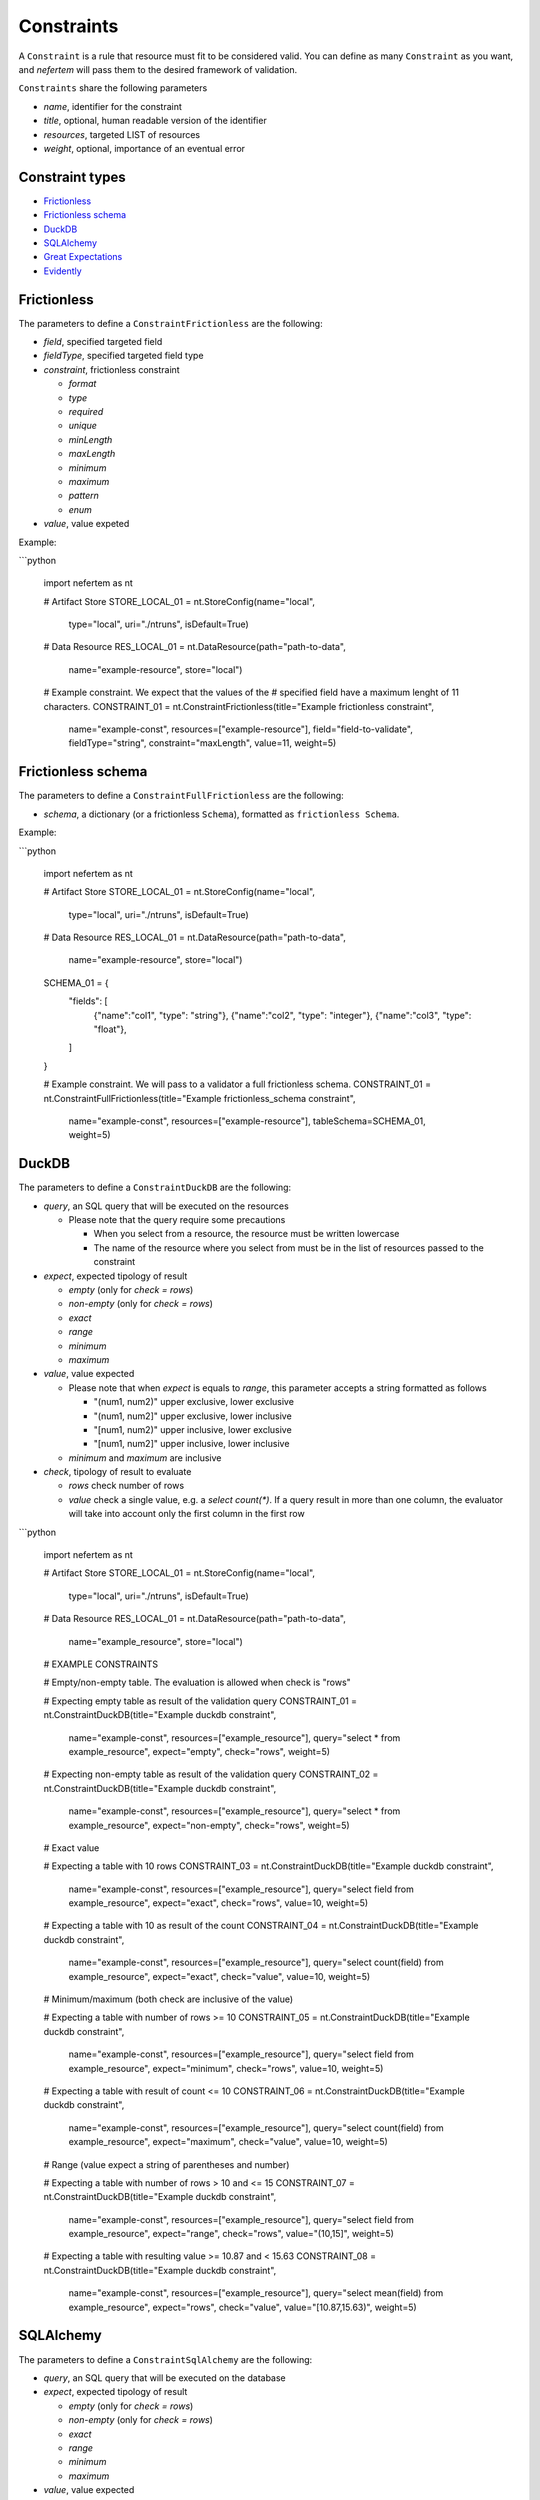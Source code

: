 
Constraints
===========

A ``Constraint`` is a rule that resource must fit to be considered valid.
You can define as many ``Constraint`` as you want, and *nefertem* will pass them to the desired framework of validation.

``Constraints`` share the following parameters

* *name*, identifier for the constraint
* *title*, optional, human readable version of the identifier
* *resources*, targeted LIST of resources
* *weight*, optional, importance of an eventual error

Constraint types
----------------

* `Frictionless`_
* `Frictionless schema`_
* `DuckDB`_
* `SQLAlchemy`_
* `Great Expectations`_
* `Evidently`_



Frictionless
------------

The parameters to define a ``ConstraintFrictionless`` are the following:


* *field*, specified targeted field
* *fieldType*, specified targeted field type
* *constraint*, frictionless constraint

  * *format*
  * *type*
  * *required*
  * *unique*
  * *minLength*
  * *maxLength*
  * *minimum*
  * *maximum*
  * *pattern*
  * *enum*

* *value*, value expeted

Example:

```python

   import nefertem as nt

   # Artifact Store
   STORE_LOCAL_01 = nt.StoreConfig(name="local",
                                   type="local",
                                   uri="./ntruns",
                                   isDefault=True)


   # Data Resource
   RES_LOCAL_01 = nt.DataResource(path="path-to-data",
                                  name="example-resource",
                                  store="local")


   # Example constraint. We expect that the values of the
   #  specified field have a maximum lenght of 11 characters.
   CONSTRAINT_01 = nt.ConstraintFrictionless(title="Example frictionless constraint",
                                             name="example-const",
                                             resources=["example-resource"],
                                             field="field-to-validate",
                                             fieldType="string",
                                             constraint="maxLength",
                                             value=11,
                                             weight=5)

Frictionless schema
-------------------

The parameters to define a ``ConstraintFullFrictionless`` are the following:


* *schema*, a dictionary (or a frictionless ``Schema``), formatted as ``frictionless Schema``.

Example:

```python

   import nefertem as nt

   # Artifact Store
   STORE_LOCAL_01 = nt.StoreConfig(name="local",
                                   type="local",
                                   uri="./ntruns",
                                   isDefault=True)


   # Data Resource
   RES_LOCAL_01 = nt.DataResource(path="path-to-data",
                                  name="example-resource",
                                  store="local")

   SCHEMA_01 = {
     "fields": [
       {"name":"col1", "type": "string"},
       {"name":"col2", "type": "integer"},
       {"name":"col3", "type": "float"},
     ]
   }

   # Example constraint. We will pass to a validator a full frictionless schema.
   CONSTRAINT_01 = nt.ConstraintFullFrictionless(title="Example frictionless_schema constraint",
                                                 name="example-const",
                                                 resources=["example-resource"],
                                                 tableSchema=SCHEMA_01,
                                                 weight=5)

DuckDB
------

The parameters to define a ``ConstraintDuckDB`` are the following:


* *query*, an SQL query that will be executed on the resources

  * Please note that the query require some precautions

    * When you select from a resource, the resource must be written lowercase
    * The name of the resource where you select from must be in the list of resources passed to the constraint

* *expect*, expected tipology of result

  * *empty* (only for *check = rows*)
  * *non-empty* (only for *check = rows*)
  * *exact*
  * *range*
  * *minimum*
  * *maximum*

* *value*, value expected

  * Please note that when *expect* is equals to *range*, this parameter accepts a string formatted as follows

    * "(num1, num2)" upper exclusive, lower exclusive
    * "(num1, num2]" upper exclusive, lower inclusive
    * "[num1, num2)" upper inclusive, lower exclusive
    * "[num1, num2]" upper inclusive, lower inclusive

  * *minimum* and *maximum* are inclusive

* *check*, tipology of result to evaluate

  * *rows* check number of rows
  * *value* check a single value, e.g. a *select count(\*)*. If a query result in more than one column, the evaluator will take into account only the first column in the first row

```python

   import nefertem as nt

   # Artifact Store
   STORE_LOCAL_01 = nt.StoreConfig(name="local",
                                   type="local",
                                   uri="./ntruns",
                                   isDefault=True)


   # Data Resource
   RES_LOCAL_01 = nt.DataResource(path="path-to-data",
                                  name="example_resource",
                                  store="local")


   # EXAMPLE CONSTRAINTS

   # Empty/non-empty table. The evaluation is allowed when check is "rows"

   # Expecting empty table as result of the validation query
   CONSTRAINT_01 = nt.ConstraintDuckDB(title="Example duckdb constraint",
                                       name="example-const",
                                       resources=["example_resource"],
                                       query="select * from example_resource",
                                       expect="empty",
                                       check="rows",
                                       weight=5)

   # Expecting non-empty table as result of the validation query
   CONSTRAINT_02 = nt.ConstraintDuckDB(title="Example duckdb constraint",
                                       name="example-const",
                                       resources=["example_resource"],
                                       query="select * from example_resource",
                                       expect="non-empty",
                                       check="rows",
                                       weight=5)

   # Exact value

   # Expecting a table with 10 rows
   CONSTRAINT_03 = nt.ConstraintDuckDB(title="Example duckdb constraint",
                                       name="example-const",
                                       resources=["example_resource"],
                                       query="select field from example_resource",
                                       expect="exact",
                                       check="rows",
                                       value=10,
                                       weight=5)

   # Expecting a table with 10 as result of the count
   CONSTRAINT_04 = nt.ConstraintDuckDB(title="Example duckdb constraint",
                                       name="example-const",
                                       resources=["example_resource"],
                                       query="select count(field) from example_resource",
                                       expect="exact",
                                       check="value",
                                       value=10,
                                       weight=5)

   # Minimum/maximum (both check are inclusive of the value)

   # Expecting a table with number of rows >= 10
   CONSTRAINT_05 = nt.ConstraintDuckDB(title="Example duckdb constraint",
                                       name="example-const",
                                       resources=["example_resource"],
                                       query="select field from example_resource",
                                       expect="minimum",
                                       check="rows",
                                       value=10,
                                       weight=5)

   # Expecting a table with result of count <= 10
   CONSTRAINT_06 = nt.ConstraintDuckDB(title="Example duckdb constraint",
                                       name="example-const",
                                       resources=["example_resource"],
                                       query="select count(field) from example_resource",
                                       expect="maximum",
                                       check="value",
                                       value=10,
                                       weight=5)

   # Range (value expect a string of parentheses and number)

   # Expecting a table with number of rows > 10 and <= 15
   CONSTRAINT_07 = nt.ConstraintDuckDB(title="Example duckdb constraint",
                                       name="example-const",
                                       resources=["example_resource"],
                                       query="select field from example_resource",
                                       expect="range",
                                       check="rows",
                                       value="(10,15]",
                                       weight=5)

   # Expecting a table with resulting value >= 10.87 and < 15.63
   CONSTRAINT_08 = nt.ConstraintDuckDB(title="Example duckdb constraint",
                                       name="example-const",
                                       resources=["example_resource"],
                                       query="select mean(field) from example_resource",
                                       expect="rows",
                                       check="value",
                                       value="[10.87,15.63)",
                                       weight=5)

SQLAlchemy
----------

The parameters to define a ``ConstraintSqlAlchemy`` are the following:


* *query*, an SQL query that will be executed on the database
* *expect*, expected tipology of result

  * *empty* (only for *check = rows*)
  * *non-empty* (only for *check = rows*)
  * *exact*
  * *range*
  * *minimum*
  * *maximum*

* *value*, value expected

  * Please note that when *expect* is equals to *range*, this parameter accepts a string formatted as follows

    * "(num1, num2)" upper exclusive, lower exclusive
    * "(num1, num2]" upper exclusive, lower inclusive
    * "[num1, num2)" upper inclusive, lower exclusive
    * "[num1, num2]" upper inclusive, lower inclusive

  * *minimum* and *maximum* are inclusive

* *check*, tipology of result to evaluate

  * *rows* check number of rows
  * *value* check a single value, e.g. a *select count(\*)*. If a query result in more than one column, the evaluator will take into account only the first column in the first row

```python

   import nefertem as nt

   # Artifact Store
   CONFIG_SQL_01 = {
       "connection_string": f"postgresql://user:password@host:port/database"
   }
   STORE_SQL_01 = nt.StoreConfig(name="postgres",
                                 type="sql",
                                 uri=f"sql://database",
                                 config=CONFIG_SQL_01)
   # Data Resource
   RES_SQL_01 = nt.DataResource(path=f"sql://schema.table",
                                name="example_resource",
                                store="postgres")

   # EXAMPLE CONSTRAINTS

   # The sqlalchemy constraints are basically the same as duckdb ones

   # Expecting empty table as result of the validation query
   CONSTRAINT_01 = nt.ConstraintDuckDB(title="Example sqlalchemy constraint",
                                       name="example-const",
                                       resources=["example_resource"],
                                       query="select * from example_resource",
                                       expect="empty",
                                       check="rows",
                                       weight=5)

Great Expectations
------------------

The parameters to define a ``ConstraintGreatExpectations`` are the following:

* *expectation*, expectation to apply on a resource
* *expectation_args*, arguments for the expectation

Note that for the moment the execution plugins require the presence of a user initialized ``Data context``.

```python

   import nefertem as nt

   # Artifact Store
   STORE_LOCAL_01 = nt.StoreConfig(name="local",
                                   type="local",
                                   uri="./ntruns",
                                   isDefault=True)

   # Data Resource
   RES_LOCAL_01 = nt.DataResource(path="path-to-data",
                                  name="example_resource",
                                  store="local")

   # EXAMPLE CONSTRAINTS

   # Expecting maximum column value to be between 10 and 50
   CONSTRAINT_01 = nt.ConstraintGreatExpectations(title="Example great expectations constraint",
                                                  name="example-const",
                                                  resources=["example_resource"],
                                                  expectation="expect_column_max_to_be_between",
                                                  expectation_args={"min_value": 10, "max_value": 50, "column": "target-column"},
                                                  weight=5)


Evidently
------------------

The parameters to define a ``ConstraintEvidently`` are the following:

* *resource*, name of the resource to validate.
* *reference_resource*, name of the resource to use as a reference dataset for comparison-based tests (e.g., drift detection).
* *tests*, list of test specifications to apply. Each test is defined with the test name (*type* parameter) and the dictionary of optional
  test parameters to consider (*values*).

Note that for the moment the execution plugins require the presence of a user-initialized ``Data context``.

```python

   import nefertem as nt

   # Artifact Store
   STORE_LOCAL_01 = nt.StoreConfig(name="local",
                                   type="local",
                                   uri="./ntruns",
                                   isDefault=True)

   # Data Resource
   RES_LOCAL_01 = nt.DataResource(path="path-to-data",
                                  name="example_resource",
                                  store="local")

  # Data Resource
   RES_LOCAL_02 = nt.DataResource(path="path-to-ref-data",
                                  name="reference_resource",
                                  store="local")

   # EXAMPLE CONSTRAINTS

   # Expecting maximum column value to be between 10 and 50
   CONSTRAINT_01 = nt.ConstraintEvidently(title="Example Evidently constraint",
                                                  name="const-evidently-01",
                                                  resource="example_resource",
                                                  reference_resource="reference_resource",
                                                  tests=[EvidentlyElement(
                                                    type="evidently.test_preset.DataQualityTestPreset",
                                                    values={"columns": ["col1", "col2", "col3"]},
                                                  )],
                                                  weight=5)
